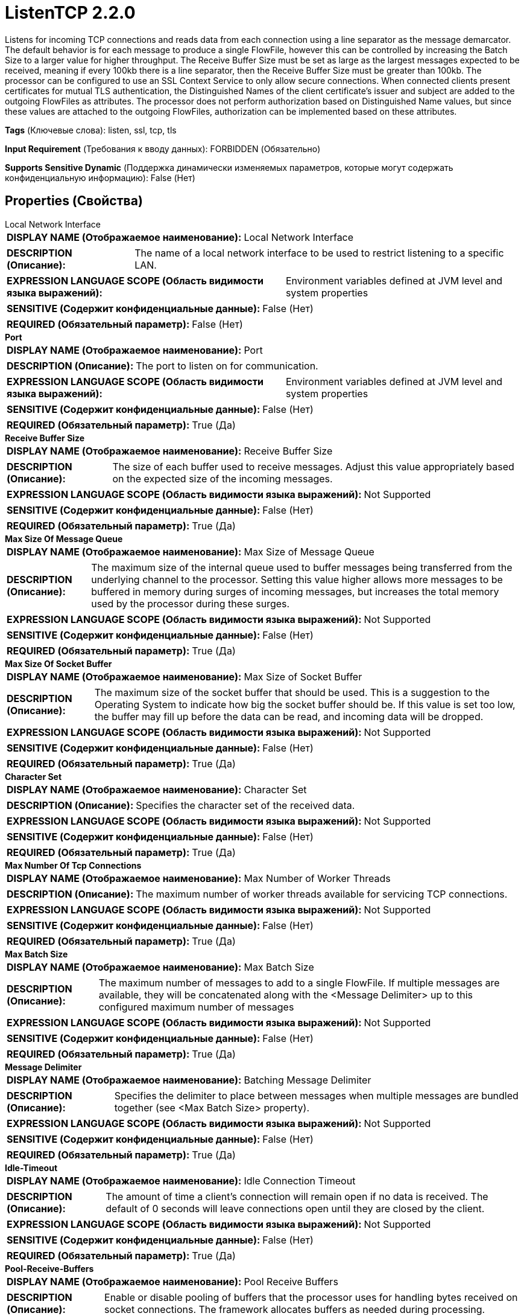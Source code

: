 = ListenTCP 2.2.0

Listens for incoming TCP connections and reads data from each connection using a line separator as the message demarcator. The default behavior is for each message to produce a single FlowFile, however this can be controlled by increasing the Batch Size to a larger value for higher throughput. The Receive Buffer Size must be set as large as the largest messages expected to be received, meaning if every 100kb there is a line separator, then the Receive Buffer Size must be greater than 100kb. The processor can be configured to use an SSL Context Service to only allow secure connections. When connected clients present certificates for mutual TLS authentication, the Distinguished Names of the client certificate's issuer and subject are added to the outgoing FlowFiles as attributes. The processor does not perform authorization based on Distinguished Name values, but since these values are attached to the outgoing FlowFiles, authorization can be implemented based on these attributes.

[horizontal]
*Tags* (Ключевые слова):
listen, ssl, tcp, tls
[horizontal]
*Input Requirement* (Требования к вводу данных):
FORBIDDEN (Обязательно)
[horizontal]
*Supports Sensitive Dynamic* (Поддержка динамически изменяемых параметров, которые могут содержать конфиденциальную информацию):
 False (Нет) 



== Properties (Свойства)


.Local Network Interface
************************************************
[horizontal]
*DISPLAY NAME (Отображаемое наименование):*:: Local Network Interface

[horizontal]
*DESCRIPTION (Описание):*:: The name of a local network interface to be used to restrict listening to a specific LAN.


[horizontal]
*EXPRESSION LANGUAGE SCOPE (Область видимости языка выражений):*:: Environment variables defined at JVM level and system properties
[horizontal]
*SENSITIVE (Содержит конфиденциальные данные):*::  False (Нет) 

[horizontal]
*REQUIRED (Обязательный параметр):*::  False (Нет) 
************************************************
.*Port*
************************************************
[horizontal]
*DISPLAY NAME (Отображаемое наименование):*:: Port

[horizontal]
*DESCRIPTION (Описание):*:: The port to listen on for communication.


[horizontal]
*EXPRESSION LANGUAGE SCOPE (Область видимости языка выражений):*:: Environment variables defined at JVM level and system properties
[horizontal]
*SENSITIVE (Содержит конфиденциальные данные):*::  False (Нет) 

[horizontal]
*REQUIRED (Обязательный параметр):*::  True (Да) 
************************************************
.*Receive Buffer Size*
************************************************
[horizontal]
*DISPLAY NAME (Отображаемое наименование):*:: Receive Buffer Size

[horizontal]
*DESCRIPTION (Описание):*:: The size of each buffer used to receive messages. Adjust this value appropriately based on the expected size of the incoming messages.


[horizontal]
*EXPRESSION LANGUAGE SCOPE (Область видимости языка выражений):*:: Not Supported
[horizontal]
*SENSITIVE (Содержит конфиденциальные данные):*::  False (Нет) 

[horizontal]
*REQUIRED (Обязательный параметр):*::  True (Да) 
************************************************
.*Max Size Of Message Queue*
************************************************
[horizontal]
*DISPLAY NAME (Отображаемое наименование):*:: Max Size of Message Queue

[horizontal]
*DESCRIPTION (Описание):*:: The maximum size of the internal queue used to buffer messages being transferred from the underlying channel to the processor. Setting this value higher allows more messages to be buffered in memory during surges of incoming messages, but increases the total memory used by the processor during these surges.


[horizontal]
*EXPRESSION LANGUAGE SCOPE (Область видимости языка выражений):*:: Not Supported
[horizontal]
*SENSITIVE (Содержит конфиденциальные данные):*::  False (Нет) 

[horizontal]
*REQUIRED (Обязательный параметр):*::  True (Да) 
************************************************
.*Max Size Of Socket Buffer*
************************************************
[horizontal]
*DISPLAY NAME (Отображаемое наименование):*:: Max Size of Socket Buffer

[horizontal]
*DESCRIPTION (Описание):*:: The maximum size of the socket buffer that should be used. This is a suggestion to the Operating System to indicate how big the socket buffer should be. If this value is set too low, the buffer may fill up before the data can be read, and incoming data will be dropped.


[horizontal]
*EXPRESSION LANGUAGE SCOPE (Область видимости языка выражений):*:: Not Supported
[horizontal]
*SENSITIVE (Содержит конфиденциальные данные):*::  False (Нет) 

[horizontal]
*REQUIRED (Обязательный параметр):*::  True (Да) 
************************************************
.*Character Set*
************************************************
[horizontal]
*DISPLAY NAME (Отображаемое наименование):*:: Character Set

[horizontal]
*DESCRIPTION (Описание):*:: Specifies the character set of the received data.


[horizontal]
*EXPRESSION LANGUAGE SCOPE (Область видимости языка выражений):*:: Not Supported
[horizontal]
*SENSITIVE (Содержит конфиденциальные данные):*::  False (Нет) 

[horizontal]
*REQUIRED (Обязательный параметр):*::  True (Да) 
************************************************
.*Max Number Of Tcp Connections*
************************************************
[horizontal]
*DISPLAY NAME (Отображаемое наименование):*:: Max Number of Worker Threads

[horizontal]
*DESCRIPTION (Описание):*:: The maximum number of worker threads available for servicing TCP connections.


[horizontal]
*EXPRESSION LANGUAGE SCOPE (Область видимости языка выражений):*:: Not Supported
[horizontal]
*SENSITIVE (Содержит конфиденциальные данные):*::  False (Нет) 

[horizontal]
*REQUIRED (Обязательный параметр):*::  True (Да) 
************************************************
.*Max Batch Size*
************************************************
[horizontal]
*DISPLAY NAME (Отображаемое наименование):*:: Max Batch Size

[horizontal]
*DESCRIPTION (Описание):*:: The maximum number of messages to add to a single FlowFile. If multiple messages are available, they will be concatenated along with the <Message Delimiter> up to this configured maximum number of messages


[horizontal]
*EXPRESSION LANGUAGE SCOPE (Область видимости языка выражений):*:: Not Supported
[horizontal]
*SENSITIVE (Содержит конфиденциальные данные):*::  False (Нет) 

[horizontal]
*REQUIRED (Обязательный параметр):*::  True (Да) 
************************************************
.*Message Delimiter*
************************************************
[horizontal]
*DISPLAY NAME (Отображаемое наименование):*:: Batching Message Delimiter

[horizontal]
*DESCRIPTION (Описание):*:: Specifies the delimiter to place between messages when multiple messages are bundled together (see <Max Batch Size> property).


[horizontal]
*EXPRESSION LANGUAGE SCOPE (Область видимости языка выражений):*:: Not Supported
[horizontal]
*SENSITIVE (Содержит конфиденциальные данные):*::  False (Нет) 

[horizontal]
*REQUIRED (Обязательный параметр):*::  True (Да) 
************************************************
.*Idle-Timeout*
************************************************
[horizontal]
*DISPLAY NAME (Отображаемое наименование):*:: Idle Connection Timeout

[horizontal]
*DESCRIPTION (Описание):*:: The amount of time a client's connection will remain open if no data is received. The default of 0 seconds will leave connections open until they are closed by the client.


[horizontal]
*EXPRESSION LANGUAGE SCOPE (Область видимости языка выражений):*:: Not Supported
[horizontal]
*SENSITIVE (Содержит конфиденциальные данные):*::  False (Нет) 

[horizontal]
*REQUIRED (Обязательный параметр):*::  True (Да) 
************************************************
.*Pool-Receive-Buffers*
************************************************
[horizontal]
*DISPLAY NAME (Отображаемое наименование):*:: Pool Receive Buffers

[horizontal]
*DESCRIPTION (Описание):*:: Enable or disable pooling of buffers that the processor uses for handling bytes received on socket connections. The framework allocates buffers as needed during processing.


[horizontal]
*EXPRESSION LANGUAGE SCOPE (Область видимости языка выражений):*:: Not Supported
[horizontal]
*SENSITIVE (Содержит конфиденциальные данные):*::  False (Нет) 

[horizontal]
*ALLOWABLE VALUES (Допустимые значения):*::

* True

* False


[horizontal]
*REQUIRED (Обязательный параметр):*::  True (Да) 
************************************************
.Ssl Context Service
************************************************
[horizontal]
*DISPLAY NAME (Отображаемое наименование):*:: SSL Context Service

[horizontal]
*DESCRIPTION (Описание):*:: The Controller Service to use in order to obtain an SSL Context. If this property is set, messages will be received over a secure connection.


[horizontal]
*EXPRESSION LANGUAGE SCOPE (Область видимости языка выражений):*:: Not Supported
[horizontal]
*SENSITIVE (Содержит конфиденциальные данные):*::  False (Нет) 

[horizontal]
*REQUIRED (Обязательный параметр):*::  False (Нет) 
************************************************
.*Client Auth*
************************************************
[horizontal]
*DISPLAY NAME (Отображаемое наименование):*:: Client Auth

[horizontal]
*DESCRIPTION (Описание):*:: The client authentication policy to use for the SSL Context. Only used if an SSL Context Service is provided.


[horizontal]
*EXPRESSION LANGUAGE SCOPE (Область видимости языка выражений):*:: Not Supported
[horizontal]
*SENSITIVE (Содержит конфиденциальные данные):*::  False (Нет) 

[horizontal]
*ALLOWABLE VALUES (Допустимые значения):*::

* WANT

* REQUIRED

* NONE


[horizontal]
*REQUIRED (Обязательный параметр):*::  True (Да) 
************************************************










=== Relationships (Связи)

[cols="1a,2a",options="header",]
|===
|Наименование |Описание

|`success`
|Messages received successfully will be sent out this relationship.

|===





=== Writes Attributes (Записываемые атрибуты)

[cols="1a,2a",options="header",]
|===
|Наименование |Описание

|`tcp.sender`
|The sending host of the messages.

|`tcp.port`
|The sending port the messages were received.

|`client.certificate.issuer.dn`
|For connections using mutual TLS, the Distinguished Name of the Certificate Authority that issued the client's certificate is attached to the FlowFile.

|`client.certificate.subject.dn`
|For connections using mutual TLS, the Distinguished Name of the client certificate's owner (subject) is attached to the FlowFile.

|===







